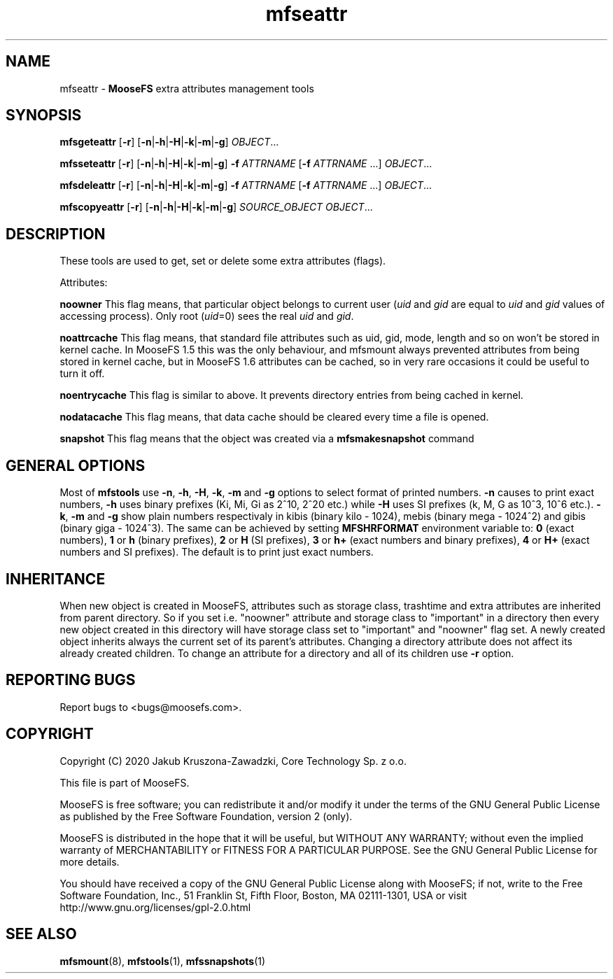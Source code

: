.TH mfseattr "1" "March 2020" "MooseFS 3.0.112-1" "This is part of MooseFS"
.SH NAME
mfseattr \- \fBMooseFS\fP extra attributes management tools
.SH SYNOPSIS
.B mfsgeteattr
[\fB-r\fP] [\fB-n\fP|\fB-h\fP|\fB-H\fP|\fB-k\fP|\fB-m\fP|\fB-g\fP] \fIOBJECT\fP...
.PP
.B mfsseteattr
[\fB-r\fP] [\fB-n\fP|\fB-h\fP|\fB-H\fP|\fB-k\fP|\fB-m\fP|\fB-g\fP] \fB-f\fP \fIATTRNAME\fP [\fB-f\fP \fIATTRNAME\fP ...] \fIOBJECT\fP...
.PP
.B mfsdeleattr
[\fB-r\fP] [\fB-n\fP|\fB-h\fP|\fB-H\fP|\fB-k\fP|\fB-m\fP|\fB-g\fP] \fB-f\fP \fIATTRNAME\fP [\fB-f\fP \fIATTRNAME\fP ...] \fIOBJECT\fP...
.PP
.B mfscopyeattr
[\fB-r\fP] [\fB-n\fP|\fB-h\fP|\fB-H\fP|\fB-k\fP|\fB-m\fP|\fB-g\fP] \fISOURCE_OBJECT\fP \fIOBJECT\fP...
.SH DESCRIPTION
These tools are used to get, set or delete some extra attributes (flags).
.PP
Attributes:
.PP
\fBnoowner\fP This flag means,
that particular object belongs to current user (\fIuid\fP and \fIgid\fP are equal
to \fIuid\fP and \fIgid\fP values of accessing process). Only root (\fIuid\fP=0)
sees the real \fIuid\fP and \fIgid\fP.
.PP
\fBnoattrcache\fP This flag means, that standard file attributes such as uid, gid,
mode, length and so on won't be stored in kernel cache. In MooseFS 1.5 this was the
only behaviour, and mfsmount always prevented attributes from being stored in
kernel cache, but in MooseFS 1.6 attributes can be cached, so in very rare occasions
it could be useful to turn it off.
.PP
\fBnoentrycache\fP This flag is similar to above. It prevents directory entries
from being cached in kernel.
.PP
\fBnodatacache\fP This flag means, that data cache should be cleared every time a file is opened.
.PP
\fBsnapshot\fP This flag means that the object was created via a \fBmfsmakesnapshot\fP command
.SH GENERAL OPTIONS
Most of \fBmfstools\fP use \fB-n\fP, \fB-h\fP, \fB-H\fP, \fB-k\fP, \fB-m\fP and \fB-g\fP
options to select
format of printed numbers. \fB-n\fP causes to print exact numbers, \fB-h\fP
uses binary prefixes (Ki, Mi, Gi as 2^10, 2^20 etc.) while \fB-H\fP uses SI
prefixes (k, M, G as 10^3, 10^6 etc.). \fB-k\fP, \fB-m\fP and \fB-g\fP show plain numbers
respectivaly in kibis (binary kilo - 1024), mebis (binary mega - 1024^2)
and gibis (binary giga - 1024^3).
The same can be achieved by setting
\fBMFSHRFORMAT\fP environment variable to: \fB0\fP (exact numbers), \fB1\fP
or \fBh\fP (binary prefixes), \fB2\fP or \fBH\fP (SI prefixes), \fB3\fP or
\fBh+\fP (exact numbers and binary prefixes), \fB4\fP or \fBH+\fP (exact
numbers and SI prefixes). The default is to print just exact numbers.
.SH INHERITANCE
When new object is created in MooseFS, attributes such as storage class, trashtime and extra
attributes are inherited from parent directory. So if you set i.e. "noowner"
attribute and storage class to "important" in a directory then every new object created in
this directory will have storage class set to "important" and "noowner" flag set. A newly created
object inherits always the current set of its parent's attributes. Changing a
directory attribute does not affect its already created children. To change
an attribute for a directory and all of its children use \fB-r\fP option.

.SH "REPORTING BUGS"
Report bugs to <bugs@moosefs.com>.
.SH COPYRIGHT
Copyright (C) 2020 Jakub Kruszona-Zawadzki, Core Technology Sp. z o.o.

This file is part of MooseFS.

MooseFS is free software; you can redistribute it and/or modify
it under the terms of the GNU General Public License as published by
the Free Software Foundation, version 2 (only).

MooseFS is distributed in the hope that it will be useful,
but WITHOUT ANY WARRANTY; without even the implied warranty of
MERCHANTABILITY or FITNESS FOR A PARTICULAR PURPOSE. See the
GNU General Public License for more details.

You should have received a copy of the GNU General Public License
along with MooseFS; if not, write to the Free Software
Foundation, Inc., 51 Franklin St, Fifth Floor, Boston, MA 02111-1301, USA
or visit http://www.gnu.org/licenses/gpl-2.0.html
.SH "SEE ALSO"
.BR mfsmount (8),
.BR mfstools (1),
.BR mfssnapshots (1)
